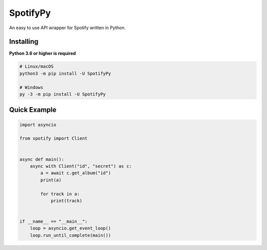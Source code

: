 SpotifyPy
==========

An easy to use API wrapper for Spotify written in Python.

Installing
----------

**Python 3.6 or higher is required**

.. code:: sh

    # Linux/macOS
    python3 -m pip install -U SpotifyPy

    # Windows
    py -3 -m pip install -U SpotifyPy


Quick Example
--------------

.. code:: py

    import asyncio

    from spotify import Client


    async def main():
        async with Client("id", "secret") as c:
            a = await c.get_album("id")
            print(a)

            for track in a:
                print(track)


    if __name__ == "__main__":
        loop = asyncio.get_event_loop()
        loop.run_until_complete(main())
